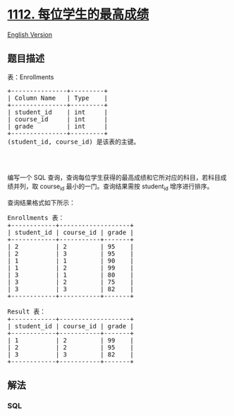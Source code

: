 * [[https://leetcode-cn.com/problems/highest-grade-for-each-student][1112.
每位学生的最高成绩]]
  :PROPERTIES:
  :CUSTOM_ID: 每位学生的最高成绩
  :END:
[[./solution/1100-1199/1112.Highest Grade For Each Student/README_EN.org][English
Version]]

** 题目描述
   :PROPERTIES:
   :CUSTOM_ID: 题目描述
   :END:

#+begin_html
  <!-- 这里写题目描述 -->
#+end_html

#+begin_html
  <p>
#+end_html

表：Enrollments

#+begin_html
  </p>
#+end_html

#+begin_html
  <pre>
  +---------------+---------+
  | Column Name   | Type    |
  +---------------+---------+
  | student_id    | int     |
  | course_id     | int     |
  | grade         | int     |
  +---------------+---------+
  (student_id, course_id) 是该表的主键。

  </pre>
#+end_html

#+begin_html
  <p>
#+end_html

 

#+begin_html
  </p>
#+end_html

#+begin_html
  <p>
#+end_html

编写一个 SQL
查询，查询每位学生获得的最高成绩和它所对应的科目，若科目成绩并列，取 course_id 最小的一门。查询结果需按 student_id 增序进行排序。

#+begin_html
  </p>
#+end_html

#+begin_html
  <p>
#+end_html

查询结果格式如下所示：

#+begin_html
  </p>
#+end_html

#+begin_html
  <pre>
  Enrollments 表：
  +------------+-------------------+
  | student_id | course_id | grade |
  +------------+-----------+-------+
  | 2          | 2         | 95    |
  | 2          | 3         | 95    |
  | 1          | 1         | 90    |
  | 1          | 2         | 99    |
  | 3          | 1         | 80    |
  | 3          | 2         | 75    |
  | 3          | 3         | 82    |
  +------------+-----------+-------+

  Result 表：
  +------------+-------------------+
  | student_id | course_id | grade |
  +------------+-----------+-------+
  | 1          | 2         | 99    |
  | 2          | 2         | 95    |
  | 3          | 3         | 82    |
  +------------+-----------+-------+
  </pre>
#+end_html

** 解法
   :PROPERTIES:
   :CUSTOM_ID: 解法
   :END:

#+begin_html
  <!-- 这里可写通用的实现逻辑 -->
#+end_html

#+begin_html
  <!-- tabs:start -->
#+end_html

*** *SQL*
    :PROPERTIES:
    :CUSTOM_ID: sql
    :END:
#+begin_src sql
#+end_src

#+begin_html
  <!-- tabs:end -->
#+end_html
